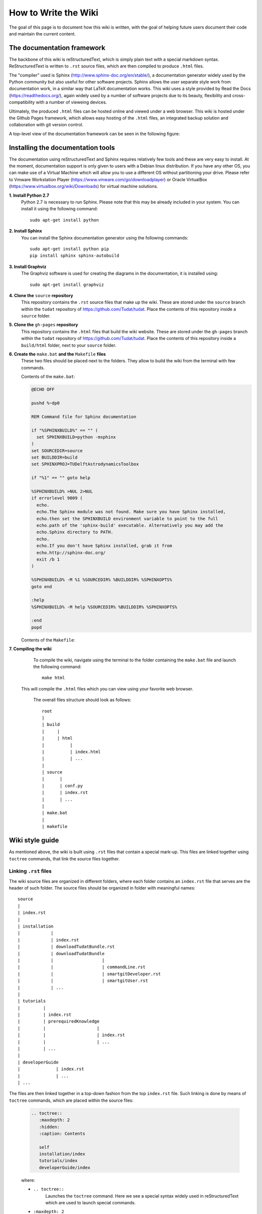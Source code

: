 .. _howToWriteTheWiki:

How to Write the Wiki
=====================
The goal of this page is to document how this wiki is written, with the goal of helping future users document their code and maintain the current content.

The documentation framework
~~~~~~~~~~~~~~~~~~~~~~~~~~~
The backbone of this wiki is reStructuredText, which is simply plain text with a special markdown syntax. ReStructuredText is written to :literal:`.rst` source files, which are then compiled to produce :literal:`.html` files.

The "compiler" used is Sphinx (http://www.sphinx-doc.org/en/stable/), a documentation generator widely used by the Python community but also useful for other software projects. Sphinx allows the user separate style work from documentation work, in a similar way that LaTeX documentation works. This wiki uses a style provided by Read the Docs (https://readthedocs.org/), again widely used by a number of software projects due to its beauty, flexibility and cross-compatibility with a number of vieweing devices.

Ultimately, the produced :literal:`.html` files can be hosted online and viewed under a web browser. This wiki is hosted under the Github Pages framework, which allows easy hosting of the :literal:`.html` files, an integrated backup solution and collaboration with git version control.

A top-level view of the documentation framework can be seen in the following figure:

.. figure:: images/wikiProcess.jpg   
   :align: center

Installing the documentation tools
~~~~~~~~~~~~~~~~~~~~~~~~~~~~~~~~~~
The documentation using reStructuredText and Sphinx requires relatively few tools and these are very easy to install. At the moment, documentation support is only given to users with a Debian linux distribution. If you have any other OS, you can make use of a Virtual Machine which will allow you to use a different OS without partitioning your drive. Please refer to Vmware Workstation Player (https://www.vmware.com/go/downloadplayer) or Oracle VirtualBox (https://www.virtualbox.org/wiki/Downloads) for virtual machine solutions.

**1. Install Python 2.7**
   Python 2.7 is necessary to run Sphinx. Please note that this may be already included in your system. You can install it using the following command::

      sudo apt-get install python

**2. Install Sphinx**
   You can install the Sphinx documentation generator using the following commands::

      sudo apt-get install python pip
      pip install sphinx sphinx-autobuild

**3. Install Graphviz**
   The Graphviz software is used for creating the diagrams in the documentation, it is installed using::

      sudo apt-get install graphviz

**4. Clone the** :literal:`source` **repository**
   This repository contains the :literal:`.rst` source files that make up the wiki. These are stored under the :literal:`source` branch within the :literal:`tudat` repository of https://github.com/Tudat/tudat. Place the contents of this repository inside a :literal:`source` folder.

**5. Clone the** :literal:`gh-pages` **repository**
   This repository contains the :literal:`.html` files that build the wiki website. These are stored under the :literal:`gh-pages` branch within the :literal:`tudat` repository of https://github.com/Tudat/tudat. Place the contents of this repository inside a :literal:`build/html` folder, next to your :literal:`source` folder.

**6. Create the** :literal:`make.bat` **and the** :literal:`Makefile` **files**
   These two files should be placed next to the folders. They allow to build the wiki from the terminal with few commands.

   Contents of the :literal:`make.bat`:

   .. code-block:: bat

      @ECHO OFF

      pushd %~dp0

      REM Command file for Sphinx documentation

      if "%SPHINXBUILD%" == "" (
      	set SPHINXBUILD=python -msphinx
      )
      set SOURCEDIR=source
      set BUILDDIR=build
      set SPHINXPROJ=TUDelftAstrodynamicsToolbox

      if "%1" == "" goto help

      %SPHINXBUILD% >NUL 2>NUL
      if errorlevel 9009 (
   	echo.
	echo.The Sphinx module was not found. Make sure you have Sphinx installed,
	echo.then set the SPHINXBUILD environment variable to point to the full
	echo.path of the 'sphinx-build' executable. Alternatively you may add the
	echo.Sphinx directory to PATH.
	echo.
	echo.If you don't have Sphinx installed, grab it from
	echo.http://sphinx-doc.org/
	exit /b 1
      )

      %SPHINXBUILD% -M %1 %SOURCEDIR% %BUILDDIR% %SPHINXOPTS%
      goto end

      :help
      %SPHINXBUILD% -M help %SOURCEDIR% %BUILDDIR% %SPHINXOPTS%

      :end
      popd

   Contents of the :literal:`Makefile`:

   .. literalinclude:: Makefile.txt
      :language: makefile

**7. Compiling the wiki**
   To compile the wiki, navigate using the terminal to the folder containing the :literal:`make.bat` file and launch the following command::

      make html

  This will compile the :literal:`.html` files which you can view using your favorite web browser.

   The overall files structure should look as follows::

      root
      | 
      | build
      |     |
      |     | html
      |          |
      |          | index.html
      |          | ...
      |   
      | source
      |      |
      |      | conf.py
      |      | index.rst
      |      | ...
      |
      | make.bat
      |
      | makefile


Wiki style guide
~~~~~~~~~~~~~~~~
As mentioned above, the wiki is built using :literal:`.rst` files that contain a special mark-up. This files are linked together using :literal:`toctree` commands, that link the source files together.

Linking :literal:`.rst` files
*****************************
The wiki source files are organized in different folders, where each folder contains an :literal:`index.rst` file that serves are the header of such folder. The source files should be organized in folder with meaningful names::

      source
      | 
      | index.rst
      |
      | installation
      |            |
      |            | index.rst
      |            | downloadTudatBundle.rst
      |            | downloadTudatBundle
      |            |                   |
      |            |                   | commandLine.rst
      |            |                   | smartgitDeveloper.rst
      |            |                   | smartgitUser.rst	
      |            | ...
      |
      | tutorials
      |         |
      |         | index.rst
      |         | prerequiredKnowledge
      |         |                    | 
      |         |                    | index.rst
      |         |                    | ...
      |         | ...
      |        
      | developerGuide
      |              | index.rst
      |              | ...
      | ...


The files are then linked together in a top-down fashion from the top :literal:`index.rst` file. Such linking is done by means of :literal:`toctree` commands, which are placed within the source files:

   .. code-block:: rst
      
      .. toctree::
         :maxdepth: 2
         :hidden:
         :caption: Contents

         self
         installation/index
         tutorials/index
         developerGuide/index

   where:

   - :literal:`.. toctree::`
      Launches the :literal:`toctree` command. Here we see a special syntax widely used in reStructuredText which are used to launch special commands.
   - :literal:`:maxdepth: 2`
      Defines the maximum number of levels to show in the :literal:`toctree`. Note that the corresponding source pages will still be linked, even if not shown. This option becomes irrelevant if :literal:`hidden` is used.
   - :literal:`:hidden:`
      Hides the :literal:`toctree` entirely from the page.
   - :literal:`:caption:`
      Defines the name of the :literal:`toctree`. In the Tudat wiki, this is only used in the top-level :literal:`toctree`.
   - :literal:`self`, :literal:`installation/index`, ...
      Define the location of the corresponding source files to be linked in the :literal:`toctree`. 

.. note:: Having an :literal:`index.rst` file in each folder is done simply due to convention. You could use a different file name as long as you refer to it properly in the :literal:`toctree`.

Indentation in reStructuredText
*******************************
Once the wiki source files have been linked, it is time to start writing your text. While doing so, it is highly emphasized to nest all similar content among different categories and captions. To do so, you need to use the indentation system of reStructuredText, which consist on sequentially adding blocks of 3 whitespaces depending on the indentation level. For instance:

.. code-block:: rst

   First level
   ===========
      Bla bla bla starts after 3 whitespaces.

      Second level
      ~~~~~~~~~~~~
         Bla bla bla starts after 6 whitespaces

         Third level
         ***********
         Bla bla bla starts after 9 whitespaces

Where all text with an indentation of at least 3 whitespace belongs to the caption "First level", all text with an indentation of at least 6 whitespace belongs to the caption "Second level" and all text with an indentation of at least 9 whitespace belongs to the caption "Third level".

.. warning:: It is important to realize that the "3-whitespaces" rule is applicable to all commands within reStructuredText. In fact, many commands require to add all the relative content to such command with an indentation of 3 whitespaces for the command to actually work. For instance:

   .. code-block:: rst

      .. code-block:: cpp

         This text WILL be recognized within code-block.

      .. code-block:: cpp

      This text WILL NOT be recognized within code-block.

Use of special commands
***********************
One of the most powerful features of reStructuredText is the ability to use complex mark-up. It is required that you make use of it to ensure that the wiki stays pretty and clear. The best advice we can give you is to go through existing wiki pages and cross-check against the source code that generates them. You can do so by clicking on "View page source" on the top-right corner of the page.

The following commands are available within reStructuredText

- :literal:`.. warning::`, :literal:`.. note::`, :literal:`.. tip::`

   These commands place coloured boxes which highlight particular content relevant to the current page. :literal:`.. warning::` should be used for critical information will likely lead to issues if ignored. :literal:`.. warning::` should be used to extend the information beyond the regular paragraphs for further clarification, but is not critical for the end-user. :literal:`.. tip::` should be used for non-critical information that can help the user in solve further problems than the one treated.

- :literal:`.. code-block:: cpp`

   Sets a box with a monospaced box that contains C++ (cpp) marked-up code. You can use alternative designators such as reStructuredText (rst), MakeFile (makefile) or Windows Batch files (bat), among others.

- :literal:`**this text goes in bold**`
   Makes the text enclosed by double multiplication signs **bold**.

- :literal:`*this text goes in italics*`
   Makes the text enclosed by single multiplication signs *italics*.

- :literal:`:literal:```
   Introduces text in a red monospaced font. Should be used to refer to "software objects", such as clickable buttons in GUIs, files, folders, variables, etc.

- :literal:`:class:```
   Introduces text in a black monospaced font. Should be used to refer to C++ classes. In Tudat, these are generally identified by variable names where each word is capitalized, such as in :class:`ExampleClass`.

- :literal:`.. _exampleReferenceLink:`
   Introduces a referable link, typically used at the start of sections. Similarly to cross-links used in LaTeX.

- :literal:`:ref:`exampleReferenceLink``
   Introduces an inline link to the page designated with :literal:`.. _exampleReferenceLink:`.

- :literal:`.. class:: ExampleClass`
   Creates a special environment for class objects. If a :literal:`:class:`ExampleClass`` exists within the wiki, it will exist as a clickable object that redirects the user to the environment defined here.

- :literal:`use of semi-colon after a paragraph::`
   Introduces a box of monospaced text without mark-up. Generally used to define file locations.


Upcoming improvements
~~~~~~~~~~~~~~~~~~~~~

The following issues on the `github project page <https://github.com/Tudat/tudat/labels/documentation>`_ need to be resolved. Other improvements to the documentation are:

- High priority.

   - Add list of errors to error page.
   - Update basic input-output page. Cross reference to this page, and write readData example.
   - Get Doxygen online. 
   - Group troubleshooting.
   - Coding mistakes, commas in JSON files. 
  
- Medium priority.

   - Update Qt project tree page to new layout occuring in latest Qt release.
   - Extending setup new application tutorial. Tutorial should include step by step guide for copying/editing CMake files etc. and verify the template application with latest Tudat.
   - Tutorial for linking own code and making it visible inside Qt project tree.
   - Page explaining the CMake files.
   - Discuss setGlobalFrameBodyEphemerides function on environment settings page
   - Write "Updating Tudat" page. Inlcuding tutorial for switching branches etc.
   
- Low Priority.
 
   - "Next" button on installation pages should skip the pages of other operating systems.
   - Explain important functions in Basics/utilities.h
   - Classes which need to be defined:
      EstimatableParameter, EstimatebleParametersEnum, SimpleRotationalEphemeris, CustomAerodynamicCoefficientInterface, GroundStationState, PPNParameterSet, BasicSolidBodyTideGravityFieldVariations, ConstantObservationBias, ConstantRelativeObservationBias.
   - Fix large literals which go beyond page margins such as in `Defining estimation input <http://tudat.tudelft.nl/tutorials/tudatFeatures/estimationSetup/estimationExecution.html#defining-estimation-input>`_. 

